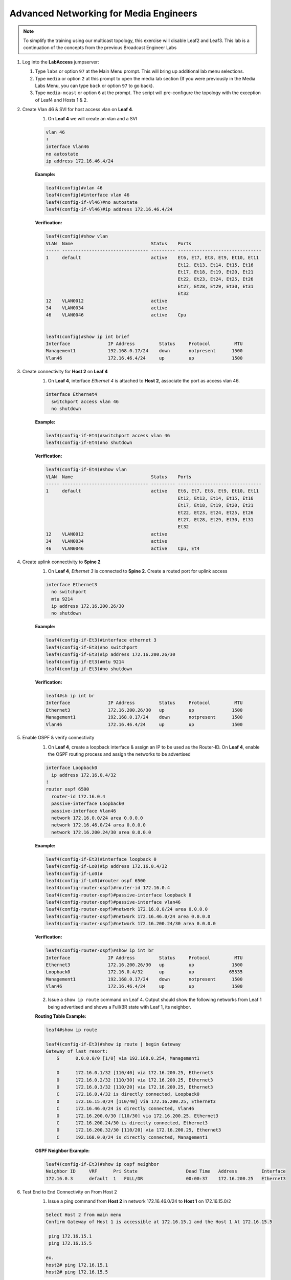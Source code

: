 Advanced Networking for Media Engineers
=======================================

.. image:: images/media-multicast.png
   :align: center

.. note:: To simplify the training using our multicast topology, this exercise will disable Leaf2 and Leaf3.  This lab is a continuation of the concepts from the previous Broadcast Engineer Labs

1. Log into the **LabAccess** jumpserver:

   1. Type ``labs`` or option ``97`` at the Main Menu prompt. This will bring up additional lab menu selections.
   2. Type ``media`` or option ``2`` at this prompt to open the media lab section (If you were previously in the Media Labs Menu, you can type ``back`` or option ``97`` to go back).
   3. Type ``media-mcast`` or option ``6`` at the prompt. The script will pre-configure the topology with the exception of Leaf4 and Hosts 1 & 2.

2. Create Vlan 46 & SVI for host access vlan on **Leaf 4**.
    1. On **Leaf 4** we will create an vlan and a SVI

    .. code-block:: text

        vlan 46
        !
        interface Vlan46
        no autostate
        ip address 172.16.46.4/24

    **Example:**

    .. code-block:: text

        leaf4(config)#vlan 46
        leaf4(config)#interface vlan 46
        leaf4(config-if-Vl46)#no autostate
        leaf4(config-if-Vl46)#ip address 172.16.46.4/24

    **Verification:**

    .. code-block:: text

        leaf4(config)#show vlan
        VLAN  Name                             Status    Ports
        ----- -------------------------------- --------- -------------------------------
        1     default                          active    Et6, Et7, Et8, Et9, Et10, Et11
                                                         Et12, Et13, Et14, Et15, Et16
                                                         Et17, Et18, Et19, Et20, Et21
                                                         Et22, Et23, Et24, Et25, Et26
                                                         Et27, Et28, Et29, Et30, Et31
                                                         Et32
        12    VLAN0012                         active
        34    VLAN0034                         active
        46    VLAN0046                         active    Cpu


        leaf4(config)#show ip int brief
        Interface              IP Address         Status     Protocol         MTU
        Management1            192.168.0.17/24    down       notpresent      1500
        Vlan46                 172.16.46.4/24     up         up              1500


3. Create connectivity for **Host 2** on **Leaf 4**
    1.  On **Leaf 4**, interface *Ethernet 4* is attached to **Host 2**, associate the port as access vlan 46.

    .. code-block:: text

        interface Ethernet4
          switchport access vlan 46
          no shutdown

    **Example:**

    .. code-block:: text

        leaf4(config-if-Et4)#switchport access vlan 46
        leaf4(config-if-Et4)#no shutdown

    **Verification:**

    .. code-block:: text

        leaf4(config-if-Et4)#show vlan
        VLAN  Name                             Status    Ports
        ----- -------------------------------- --------- -------------------------------
        1     default                          active    Et6, Et7, Et8, Et9, Et10, Et11
                                                         Et12, Et13, Et14, Et15, Et16
                                                         Et17, Et18, Et19, Et20, Et21
                                                         Et22, Et23, Et24, Et25, Et26
                                                         Et27, Et28, Et29, Et30, Et31
                                                         Et32
        12    VLAN0012                         active
        34    VLAN0034                         active
        46    VLAN0046                         active    Cpu, Et4


4. Create uplink connectivity to **Spine 2**
    1.  On **Leaf 4**, *Ethernet 3* is connected to **Spine 2**. Create a routed port for uplink access

    .. code-block:: text

        interface Ethernet3
          no switchport
          mtu 9214
          ip address 172.16.200.26/30
          no shutdown

    **Example:**

    .. code-block:: text

        leaf4(config-if-Et3)#interface ethernet 3
        leaf4(config-if-Et3)#no switchport
        leaf4(config-if-Et3)#ip address 172.16.200.26/30
        leaf4(config-if-Et3)#mtu 9214
        leaf4(config-if-Et3)#no shutdown

    **Verification:**

    .. code-block:: text

        leaf4#sh ip int br
        Interface              IP Address         Status     Protocol         MTU
        Ethernet3              172.16.200.26/30   up         up              1500
        Management1            192.168.0.17/24    down       notpresent      1500
        Vlan46                 172.16.46.4/24     up         up              1500


5. Enable OSPF & verify connectivity
    1.  On **Leaf 4**, create a loopback interface & assign an IP to be used as the Router-ID. On **Leaf 4**, enable the OSPF routing process and assign the networks to be advertised

    .. code-block:: text

        interface Loopback0
          ip address 172.16.0.4/32
        !
        router ospf 6500
          router-id 172.16.0.4
          passive-interface Loopback0
          passive-interface Vlan46
          network 172.16.0.0/24 area 0.0.0.0
          network 172.16.46.0/24 area 0.0.0.0
          network 172.16.200.24/30 area 0.0.0.0

    **Example:**

    .. code-block:: text

        leaf4(config-if-Et3)#interface loopback 0
        leaf4(config-if-Lo0)#ip address 172.16.0.4/32
        leaf4(config-if-Lo0)#
        leaf4(config-if-Lo0)#router ospf 6500
        leaf4(config-router-ospf)#router-id 172.16.0.4
        leaf4(config-router-ospf)#passive-interface loopback 0
        leaf4(config-router-ospf)#passive-interface vlan46
        leaf4(config-router-ospf)#network 172.16.0.0/24 area 0.0.0.0
        leaf4(config-router-ospf)#network 172.16.46.0/24 area 0.0.0.0
        leaf4(config-router-ospf)#network 172.16.200.24/30 area 0.0.0.0

    **Verification:**

    .. code-block:: text

        leaf4(config-router-ospf)#show ip int br
        Interface              IP Address         Status     Protocol         MTU
        Ethernet3              172.16.200.26/30   up         up              1500
        Loopback0              172.16.0.4/32      up         up             65535
        Management1            192.168.0.17/24    down       notpresent      1500
        Vlan46                 172.16.46.4/24     up         up              1500



    2. Issue a ``show ip route`` command on Leaf 4.  Output should show the following networks from Leaf 1 being advertised and shows a Full/BR state with Leaf 1, its neighbor.

    **Routing Table Example:**

    .. code-block:: text

        leaf4#show ip route

        leaf4(config-if-Et3)#show ip route | begin Gateway
        Gateway of last resort:
            S      0.0.0.0/0 [1/0] via 192.168.0.254, Management1

            O      172.16.0.1/32 [110/40] via 172.16.200.25, Ethernet3
            O      172.16.0.2/32 [110/30] via 172.16.200.25, Ethernet3
            O      172.16.0.3/32 [110/20] via 172.16.200.25, Ethernet3
            C      172.16.0.4/32 is directly connected, Loopback0
            O      172.16.15.0/24 [110/40] via 172.16.200.25, Ethernet3
            C      172.16.46.0/24 is directly connected, Vlan46
            O      172.16.200.0/30 [110/30] via 172.16.200.25, Ethernet3
            C      172.16.200.24/30 is directly connected, Ethernet3
            O      172.16.200.32/30 [110/20] via 172.16.200.25, Ethernet3
            C      192.168.0.0/24 is directly connected, Management1


    **OSPF Neighbor Example:**

    .. code-block:: text

        leaf4(config-if-Et3)#show ip ospf neighbor
        Neighbor ID     VRF      Pri State                  Dead Time   Address         Interface
        172.16.0.3      default  1   FULL/DR                00:00:37    172.16.200.25   Ethernet3


6. Test End to End Connectivity on From Host 2
    1.	Issue a ping command from **Host 2** in network 172.16.46.0/24 to **Host 1** on 172.16.15.0/2

    .. code-block:: text

        Select Host 2 from main menu
        Confirm Gateway of Host 1 is accessible at 172.16.15.1 and the Host 1 At 172.16.15.5

         ping 172.16.15.1
         ping 172.16.15.5
        
        ex.
        host2# ping 172.16.15.1
        host2# ping 172.16.15.5

    Ensure you have connectivity before commencing the next step

7. Enabling Multicast Routing
    1.  On **Leaf 4**, enable multicast routing using the following commands;  We will be enabling multicast routing on Leaf 4 and assigning the interfaces to participate in multicast routing.  As well we will define the RP address on the switch.


    .. code-block:: text

        ip multicast-routing
        !
        ip pim rp-address 172.16.0.1
        !
        interface Vlan46
          ip pim sparse-mode
        !
        !
        interface Ethernet3
          ip pim sparse-mode
        !

    **Example:**

    .. code-block:: text

        leaf4(config)#ip multicast-routing
        leaf4(config)#ip pim rp-address 172.16.0.1
        leaf4(config)#int vlan 46
        leaf4(config-if-Vl46)#ip pim sparse-mode
        leaf4(config-if-Vl46)#int et3
        leaf4(config-if-Et3)#ip pim sparse-mode

    **Verification:**

    .. code-block:: text

        leaf4(config-if-Et3)#sh ip pim rp
        Group: 224.0.0.0/4
          RP: 172.16.0.1
          Uptime: 0:02:56, Expires: never, Priority: 0, Override: False

        leaf4(config-if-Et3)#show ip pim neighbor
        PIM Neighbor Table
        Neighbor Address  Interface  Uptime    Expires   Mode
        172.16.200.25     Ethernet3  00:02:41  00:01:32  sparse


8. Start Server on the Host 1
    1. Going back to the menu screen, select **Host 1**. Enter the bash prompt on from the CLI prompt and enable the source.  This will run for 1800 seconds

    **Example:**

    .. code-block:: text

        On Host 1 type the following:
        host1# bash
        [arista@host1 ~]$ /mnt/flash/mcast-source.sh

    **Verification:**

    .. code-block:: text

        [arista@host1 flash]$ ./mcast-source.sh
        ------------------------------------------------------------
        [arista@host1 flash]$ Client connecting to 239.103.1.1, UDP port 5001
        Sending 1470 byte datagrams
        Setting multicast TTL to 10
        UDP buffer size:  208 KByte (default)
        ------------------------------------------------------------
        [  3] local 10.33.157.26 port 38605 connected with 239.103.1.1 port 5001
        ------------------------------------------------------------
        Client connecting to 239.103.1.3, UDP port 5001
        Sending 1470 byte datagrams
        Setting multicast TTL to 10
        UDP buffer size:  208 KByte (default)
        ------------------------------------------------------------
        ------------------------------------------------------------
        Client connecting to 239.103.1.2, UDP port 5001
        Sending 1470 byte datagrams
        Setting multicast TTL to 10
        UDP buffer size:  208 KByte (default)
        ------------------------------------------------------------
        [  3] local 10.33.157.26 port 53682 connected with 239.103.1.2 port 5001
        [  3] local 10.33.157.26 port 40187 connected with 239.103.1.3 port 5001
        [ ID] Interval       Transfer     Bandwidth
        [  3]  0.0- 1.0 sec  31.6 KBytes   259 Kbits/sec


        Open a new ssh session leaving the source script running


9. Start Receiver on Host 2
    1. Going back to the menu screen, select Host 2. Enter the bash prompt on from the CLI prompt and enable the receiver.

    **Example:**

    .. code-block:: text

        On Host 2 type the following:
        host2# bash
        [arista@host2 ~]$ /mnt/flash/mcast-receiver.sh

    **Verification:**

    .. code-block:: text

        [arista@host2 ~]$ /mnt/flash/mcast-receiver.sh
        [arista@host2 ~]$ ------------------------------------------------------------
        Server listening on UDP port 5001
        Binding to local address 239.103.1.1
        Joining multicast group  239.103.1.1
        Receiving 1470 byte datagrams
        UDP buffer size:  208 KByte (default)
        ------------------------------------------------------------
        ------------------------------------------------------------
        Server listening on UDP port 5001
        Binding to local address 239.103.1.2
        Joining multicast group  239.103.1.2
        Receiving 1470 byte datagrams
        UDP buffer size:  208 KByte (default)
        ------------------------------------------------------------

    Open a new ssh session leaving the receiver script running

10. Observe the multicast table on **Leaf 1**
     1.  On **Leaf 1**, observe the multicast table for the source.

    **Example:**

    .. code-block:: text

        leaf1#show ip mroute

        RPF route: U - From unicast routing table
                   M - From multicast routing table
        239.103.1.1
          0.0.0.0, 0:01:56, RP 172.16.0.1, flags: W
            Incoming interface: Register
            Outgoing interface list:
              Ethernet2
          172.16.15.5, 0:02:24, flags: SLN
            Incoming interface: Vlan15
            RPF route: [U] 172.16.15.0/24 [0/1]
            Outgoing interface list:
              Ethernet2
        239.103.1.2
          0.0.0.0, 0:01:56, RP 172.16.0.1, flags: W
            Incoming interface: Register
            Outgoing interface list:
              Ethernet2
          172.16.15.5, 0:02:24, flags: SLN
            Incoming interface: Vlan15
            RPF route: [U] 172.16.15.0/24 [0/1]
            Outgoing interface list:
              Ethernet2
        239.103.1.3
          172.16.15.5, 0:02:24, flags: SLN
            Incoming interface: Vlan15
            RPF route: [U] 172.16.15.0/24 [0/1]
            Outgoing interface list:
              Ethernet2

11. Observe the multicast table on **Leaf 4**
     1. On **Leaf 4**, observe the multicast table for the receiver using the CLI

    **Example:**

    .. code-block:: text

        leaf4#show ip mroute

        RPF route: U - From unicast routing table
                   M - From multicast routing table
        239.103.1.1
          0.0.0.0, 0:00:17, RP 172.16.0.1, flags: W
            Incoming interface: Ethernet3
            RPF route: [U] 172.16.0.3/32 [110/40] via 172.16.200.25
            Outgoing interface list:
              Vlan46
          172.16.15.5, 0:00:13, flags: S
            Incoming interface: Ethernet3
            RPF route: [U] 172.16.15.0/24 [110/40] via 172.16.200.25
            Outgoing interface list:
              Vlan46
        239.103.1.2
          0.0.0.0, 0:00:17, RP 172.16.0.1, flags: W
            Incoming interface: Ethernet3
            RPF route: [U] 172.16.0.3/32 [110/40] via 172.16.200.25
            Outgoing interface list:
              Vlan46
          172.16.15.5, 0:00:13, flags: S
            Incoming interface: Ethernet3
            RPF route: [U] 172.16.15.0/24 [110/40] via 172.16.200.25
            Outgoing interface list:
              Vlan46

**LAB COMPLETE**
